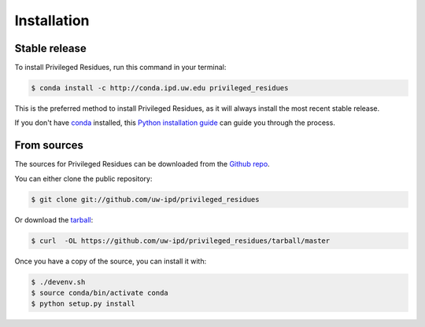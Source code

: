 .. highlight:: shell

============
Installation
============


Stable release
--------------

To install Privileged Residues, run this command in your terminal:

.. code-block:: console

    $ conda install -c http://conda.ipd.uw.edu privileged_residues

This is the preferred method to install Privileged Residues, as it will always install the most recent stable release.

If you don't have `conda`_ installed, this `Python installation guide`_ can guide
you through the process.

.. _conda: https://conda.io/
.. _Python installation guide: http://docs.python-guide.org/en/latest/starting/installation/


From sources
------------

The sources for Privileged Residues can be downloaded from the `Github repo`_.

You can either clone the public repository:

.. code-block:: console

    $ git clone git://github.com/uw-ipd/privileged_residues

Or download the `tarball`_:

.. code-block:: console

    $ curl  -OL https://github.com/uw-ipd/privileged_residues/tarball/master

Once you have a copy of the source, you can install it with:

.. code-block:: console

    $ ./devenv.sh
    $ source conda/bin/activate conda
    $ python setup.py install

.. _Github repo: https://github.com/uw-ipd/privileged_residues
.. _tarball: https://github.com/uw-ipd/privileged_residues/tarball/master
